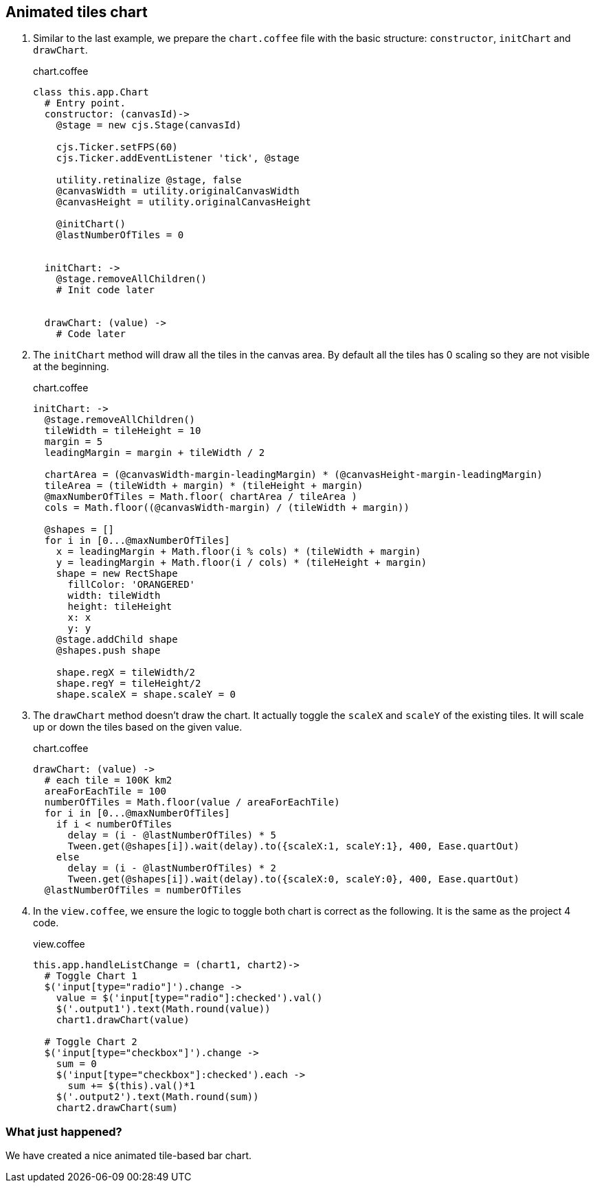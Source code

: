 == Animated tiles chart

1. Similar to the last example, we prepare the `chart.coffee` file with the basic structure: `constructor`, `initChart` and `drawChart`.
+
.chart.coffee
[source,coffeescript]
----
class this.app.Chart
  # Entry point.
  constructor: (canvasId)->
    @stage = new cjs.Stage(canvasId)

    cjs.Ticker.setFPS(60)
    cjs.Ticker.addEventListener 'tick', @stage

    utility.retinalize @stage, false
    @canvasWidth = utility.originalCanvasWidth
    @canvasHeight = utility.originalCanvasHeight

    @initChart()
    @lastNumberOfTiles = 0


  initChart: ->
    @stage.removeAllChildren()
    # Init code later


  drawChart: (value) ->
    # Code later
----

2. The `initChart` method will draw all the tiles in the canvas area. By default all the tiles has 0 scaling so they are not visible at the beginning.
+
.chart.coffee
[source,coffeescript]
----
initChart: ->
  @stage.removeAllChildren()
  tileWidth = tileHeight = 10
  margin = 5
  leadingMargin = margin + tileWidth / 2

  chartArea = (@canvasWidth-margin-leadingMargin) * (@canvasHeight-margin-leadingMargin)
  tileArea = (tileWidth + margin) * (tileHeight + margin)
  @maxNumberOfTiles = Math.floor( chartArea / tileArea )
  cols = Math.floor((@canvasWidth-margin) / (tileWidth + margin))

  @shapes = []
  for i in [0...@maxNumberOfTiles]
    x = leadingMargin + Math.floor(i % cols) * (tileWidth + margin)
    y = leadingMargin + Math.floor(i / cols) * (tileHeight + margin)
    shape = new RectShape
      fillColor: 'ORANGERED'
      width: tileWidth
      height: tileHeight
      x: x
      y: y
    @stage.addChild shape
    @shapes.push shape

    shape.regX = tileWidth/2
    shape.regY = tileHeight/2
    shape.scaleX = shape.scaleY = 0
----

3. The `drawChart` method doesn’t draw the chart. It actually toggle the `scaleX` and `scaleY` of the existing tiles. It will scale up or down the tiles based on the given value.
+
.chart.coffee
[source,coffeescript]
----
drawChart: (value) ->
  # each tile = 100K km2
  areaForEachTile = 100
  numberOfTiles = Math.floor(value / areaForEachTile)
  for i in [0...@maxNumberOfTiles]
    if i < numberOfTiles
      delay = (i - @lastNumberOfTiles) * 5
      Tween.get(@shapes[i]).wait(delay).to({scaleX:1, scaleY:1}, 400, Ease.quartOut)
    else
      delay = (i - @lastNumberOfTiles) * 2
      Tween.get(@shapes[i]).wait(delay).to({scaleX:0, scaleY:0}, 400, Ease.quartOut)
  @lastNumberOfTiles = numberOfTiles
----

4. In the `view.coffee`, we ensure the logic to toggle both chart is correct as the following. It is the same as the project 4 code.
+
.view.coffee
[source,coffeescript]
----
this.app.handleListChange = (chart1, chart2)->
  # Toggle Chart 1
  $('input[type="radio"]').change ->
    value = $('input[type="radio"]:checked').val()
    $('.output1').text(Math.round(value))
    chart1.drawChart(value)

  # Toggle Chart 2
  $('input[type="checkbox"]').change ->
    sum = 0
    $('input[type="checkbox"]:checked').each ->
      sum += $(this).val()*1
    $('.output2').text(Math.round(sum))
    chart2.drawChart(sum)
----

=== What just happened?

We have created a nice animated tile-based bar chart.
